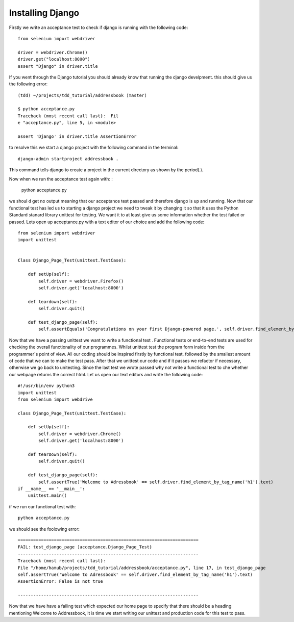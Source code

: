 #################
Installing Django
#################

Firstly we write an acceptance test to check if django is running with the following code::

        from selenium import webdriver

        driver = webdriver.Chrome()
        driver.get("localhost:8000")
        assert "Django" in driver.title
If you went through the Django tutorial you should already know that running the django develpment. this should give us the following error::

        (tdd) ~/projects/tdd_tutorial/addressbook (master)

        $ python acceptance.py
        Traceback (most recent call last):  Fil
        e "acceptance.py", line 5, in <module>

        assert 'Django' in driver.title AssertionError
to resolve this we start a django project with the following command in the terminal::
        

        django-admin startproject addressbook .

This command tells django to create a project in the current directory as shown by the period(.).

Now when we run the acceptance test again with:
:

        python acceptance.py
we shoul
d get no output meaning that our acceptance test passed and therefore django is up and running. Now that our functional test has led us to starting a django project we need to tweak it by changing it so that it uses the Python Standard stanard library unittest for testing. We want it to at least give us some information whether the test failed or passed. Lets open up acceptance.py with a text editor of our choice and add the following code::

        from selenium import webdriver
        import unittest


        Class Django_Page_Test(unittest.TestCase):
            
            def setUp(self):
                self.driver = webdriver.Firefox()
                self.driver.get('localhost:8000')

            def teardown(self):
                self.driver.quit()

            def test_django_page(self):
                self.assertEquals('Congratulations on your first Django-powered page.', self.driver.find_element_by_tag_name('h1'.text)

Now that we have a passing unittest we want to write a functional test . Functional tests or end-to-end tests are used for checking the overall functionality of our programmes. Whilst unittest test the program form inside from the programmer`s point of view. All our coding should be inspired firstly by functional test, followed by the smallest amount of code that we can to make the test pass. After that we unittest our code and if it passes we refactor if necessary, otherwise we go back to unitesting. Since the last test we wrote passed why not write a functional test to che whether our webpage returns the correct html. Let us open our text editors and write the following code::

        #!/usr/bin/env python3     
        import unittest                 
        from selenium import webdrive

        class Django_Page_Test(unittest.TestCase):
            
            def setUp(self): 
                self.driver = webdriver.Chrome()                       
                self.driver.get('localhost:8000')     
            
            def tearDown(self):
                self.driver.quit() 
                
            def test_django_page(self):   
                self.assertTrue('Welcome to Adressbook' == self.driver.find_element_by_tag_name('h1').text)                                                               
        if __name__ == '__main__':                   
            unittest.main()        



if we run our functional test with::

        python acceptance.py

we should see the foolowing error::
        
        
        ======================================================================
        FAIL: test_django_page (acceptance.Django_Page_Test)
        ----------------------------------------------------------------------
        Traceback (most recent call last):
        File "/home/hamub/projects/tdd_tutorial/addressbook/acceptance.py", line 17, in test_django_page
        self.assertTrue('Welcome to Adressbook' == self.driver.find_element_by_tag_name('h1').text)
        AssertionError: False is not true

        ----------------------------------------------------------------------

Now that we have have a failing test which expected our home page to specify that there should be a heading mentioning Welcome to Addressbook, it is time we start writing our unittest and production code for this test to pass.
        





        
